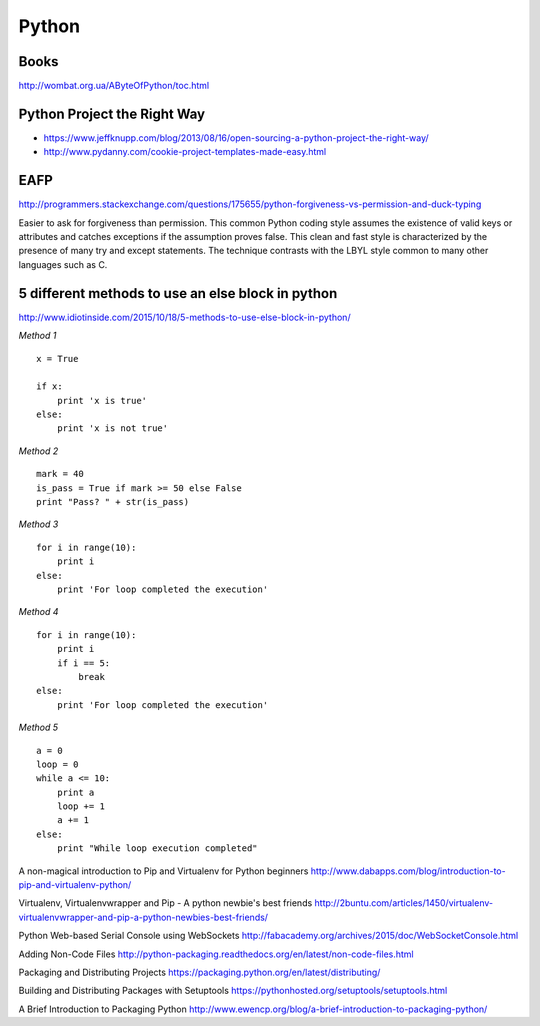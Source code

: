 ======
Python
======


Books
-----
http://wombat.org.ua/AByteOfPython/toc.html


Python Project the Right Way
----------------------------
- https://www.jeffknupp.com/blog/2013/08/16/open-sourcing-a-python-project-the-right-way/
- http://www.pydanny.com/cookie-project-templates-made-easy.html


EAFP
----

http://programmers.stackexchange.com/questions/175655/python-forgiveness-vs-permission-and-duck-typing

Easier to ask for forgiveness than permission. This common Python coding style
assumes the existence of valid keys or attributes and catches exceptions if the
assumption proves false. This clean and fast style is characterized by the 
presence of many try and except statements. The technique contrasts with the 
LBYL style common to many other languages such as C.




5 different methods to use an else block in python
--------------------------------------------------

http://www.idiotinside.com/2015/10/18/5-methods-to-use-else-block-in-python/


*Method 1*
::
    x = True
    
    if x:
        print 'x is true'
    else:
        print 'x is not true'


*Method 2*
::
    mark = 40
    is_pass = True if mark >= 50 else False
    print "Pass? " + str(is_pass)


*Method 3*
::
    for i in range(10):
        print i
    else:
        print 'For loop completed the execution'


*Method 4*
::
    for i in range(10):
        print i
        if i == 5:
            break
    else:
        print 'For loop completed the execution'


*Method 5*
::
    a = 0
    loop = 0
    while a <= 10:
        print a
        loop += 1
        a += 1
    else:
        print "While loop execution completed"



A non-magical introduction to Pip and Virtualenv for Python beginners
http://www.dabapps.com/blog/introduction-to-pip-and-virtualenv-python/

Virtualenv, Virtualenvwrapper and Pip - A python newbie's best friends 
http://2buntu.com/articles/1450/virtualenv-virtualenvwrapper-and-pip-a-python-newbies-best-friends/

Python Web-based Serial Console using WebSockets
http://fabacademy.org/archives/2015/doc/WebSocketConsole.html

Adding Non-Code Files
http://python-packaging.readthedocs.org/en/latest/non-code-files.html

Packaging and Distributing Projects
https://packaging.python.org/en/latest/distributing/

Building and Distributing Packages with Setuptools
https://pythonhosted.org/setuptools/setuptools.html

A Brief Introduction to Packaging Python
http://www.ewencp.org/blog/a-brief-introduction-to-packaging-python/


